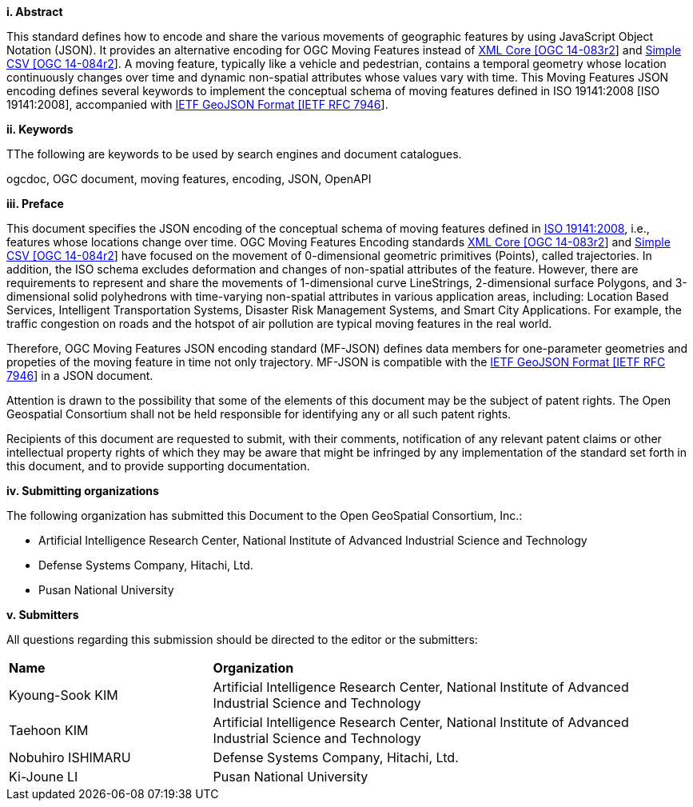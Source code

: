 [big]*i.     Abstract*

This standard defines how to encode and share the various movements of geographic features by using JavaScript Object Notation (JSON).
It provides an alternative encoding for OGC Moving Features instead of http://www.opengeospatial.org/standards/movingfeatures[XML Core [OGC 14-083r2]] and http://www.opengeospatial.org/standards/movingfeatures[Simple CSV [OGC 14-084r2]].
A moving feature, typically like a vehicle and pedestrian, contains a temporal geometry
whose location continuously changes over time and dynamic non-spatial attributes whose values vary with time.
This Moving Features JSON encoding defines several keywords to implement the conceptual schema of moving features defined in ISO 19141:2008 [ISO 19141:2008], accompanied with https://www.ietf.org/rfc/rfc7946.txt[IETF GeoJSON Format [IETF RFC 7946]].

////
In addition, this document provides an example of RESTful approaches as a OGC Web Feature Service that has the potential for simplicity, scalability, and resilience with respect to exchange of moving feature data across the Web.
////

[big]*ii.    Keywords*

TThe following are keywords to be used by search engines and document catalogues.

ogcdoc, OGC document, moving features, encoding, JSON, OpenAPI

[big]*iii.   Preface*
////
[NOTE]
====
Insert Preface Text here. Give OGC specific commentary: describe the technical content, reason for document, history of the document and precursors, and plans for future work. >
====
////

This document specifies the JSON encoding of the conceptual schema of moving features defined in https://www.iso.org/standard/41445.html[ISO 19141:2008],
i.e., features whose locations change over time. OGC Moving Features Encoding standards http://www.opengeospatial.org/standards/movingfeatures[XML Core [OGC 14-083r2]]
and http://www.opengeospatial.org/standards/movingfeatures[Simple CSV [OGC 14-084r2]] have focused on the movement of 0-dimensional geometric primitives (Points),
called trajectories. In addition, the ISO schema excludes deformation and changes of non-spatial attributes of the feature.
However, there are requirements to represent and share the movements of 1-dimensional curve LineStrings, 2-dimensional surface Polygons, and 3-dimensional solid polyhedrons with time-varying non-spatial attributes in various application areas, including: Location Based Services, Intelligent Transportation Systems,
Disaster Risk Management Systems, and Smart City Applications. For example, the traffic congestion on roads and the hotspot of air pollution are typical moving features in the real world.

Therefore, OGC Moving Features JSON encoding standard (MF-JSON) defines data members for one-parameter geometries and propeties of the moving feature in time not only trajectory.
MF-JSON is compatible with the https://www.ietf.org/rfc/rfc7946.txt[IETF GeoJSON Format [IETF RFC 7946]] in a JSON document.

Attention is drawn to the possibility that some of the elements of this document may be the subject of patent rights. The Open Geospatial Consortium shall not be held responsible for identifying any or all such patent rights.

Recipients of this document are requested to submit, with their comments, notification of any relevant patent claims or other intellectual property rights of which they may be aware that might be infringed by any implementation of the standard set forth in this document, and to provide supporting documentation.

[big]*iv.    Submitting organizations*

The following organization has submitted this Document to the Open GeoSpatial Consortium, Inc.:

* Artificial Intelligence Research Center, National Institute of Advanced Industrial Science and Technology
* Defense Systems Company, Hitachi, Ltd.
* Pusan National University

[big]*v.     Submitters*

All questions regarding this submission should be directed to the editor or the submitters:

{set:cellbgcolor!}
[width="99%", cols="3,7"]
|===========================================================
|*Name*          |*Organization*
|Kyoung-Sook KIM  |Artificial Intelligence Research Center, National Institute of Advanced Industrial Science and Technology
|Taehoon KIM  |Artificial Intelligence Research Center, National Institute of Advanced Industrial Science and Technology
|Nobuhiro ISHIMARU|Defense Systems Company, Hitachi, Ltd.
|Ki-Joune LI|Pusan National University
|===========================================================
